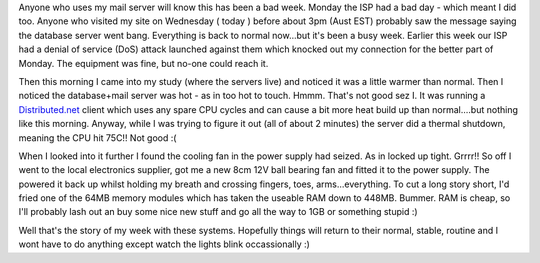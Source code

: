 .. title: It's been a bad week :(
.. slug: Its_been_a_bad_week
.. date: 2004-09-08 17:12:00 UTC+10:00
.. tags: site, tech
.. category: 
.. link: 

Anyone who uses my mail server will know this has been a bad week.
Monday the ISP had a bad day - which meant I did too. Anyone who
visited my site on Wednesday ( today ) before about 3pm (Aust EST)
probably saw the message saying the database server went bang.
Everything is back to normal now...but it's been a busy week. Earlier
this week our ISP had a denial of service (DoS) attack launched
against them which knocked out my connection for the better part of
Monday. The equipment was fine, but no-one could reach it.

Then this morning I came into my study (where the servers live) and
noticed it was a little warmer than normal. Then I noticed the
database+mail server was hot - as in too hot to touch. Hmmm. That's
not good sez I. It was running a `Distributed.net <http://www.distributed.net>`_
client which uses any spare CPU cycles and can cause a bit more
heat build up than normal....but nothing like this morning. Anyway,
while I was trying to figure it out (all of about 2 minutes) the
server did a thermal shutdown, meaning the CPU hit 75C!! Not good :(

When I looked into it further I found the cooling fan in the power
supply had seized. As in locked up tight. Grrrr!! So off I went to the
local electronics supplier, got me a new 8cm 12V ball bearing fan and
fitted it to the power supply. The powered it back up whilst holding
my breath and crossing fingers, toes, arms...everything. To cut a long
story short, I'd fried one of the 64MB memory modules which has taken
the useable RAM down to 448MB. Bummer. RAM is cheap, so I'll probably
lash out an buy some nice new stuff and go all the way to 1GB or
something stupid :)

Well that's the story of my week with these systems. Hopefully things
will return to their normal, stable, routine and I wont have to do
anything except watch the lights blink occassionally :)